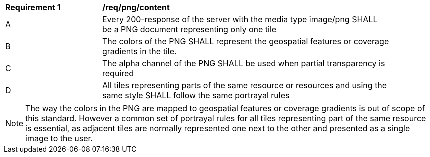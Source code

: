[[req_png_content]]
[width="90%",cols="2,6a"]
|===
^|*Requirement {counter:req-id}* |*/req/png/content*
^|A |Every 200-response of the server with the media type image/png SHALL be a PNG document representing only one tile
^|B |The colors of the PNG SHALL represent the geospatial features or coverage gradients in the tile.
^|C |The alpha channel of the PNG SHALL be used when partial transparency is required
^|D |All tiles representing parts of the same resource or resources and using the same style SHALL follow the same portrayal rules
|===

NOTE: The way the colors in the PNG are mapped to geospatial features or coverage gradients is out of scope of this standard. However a common set of portrayal rules for all tiles representing part of the same resource is essential, as adjacent tiles are normally represented one next to the other and presented as a single image to the user.
